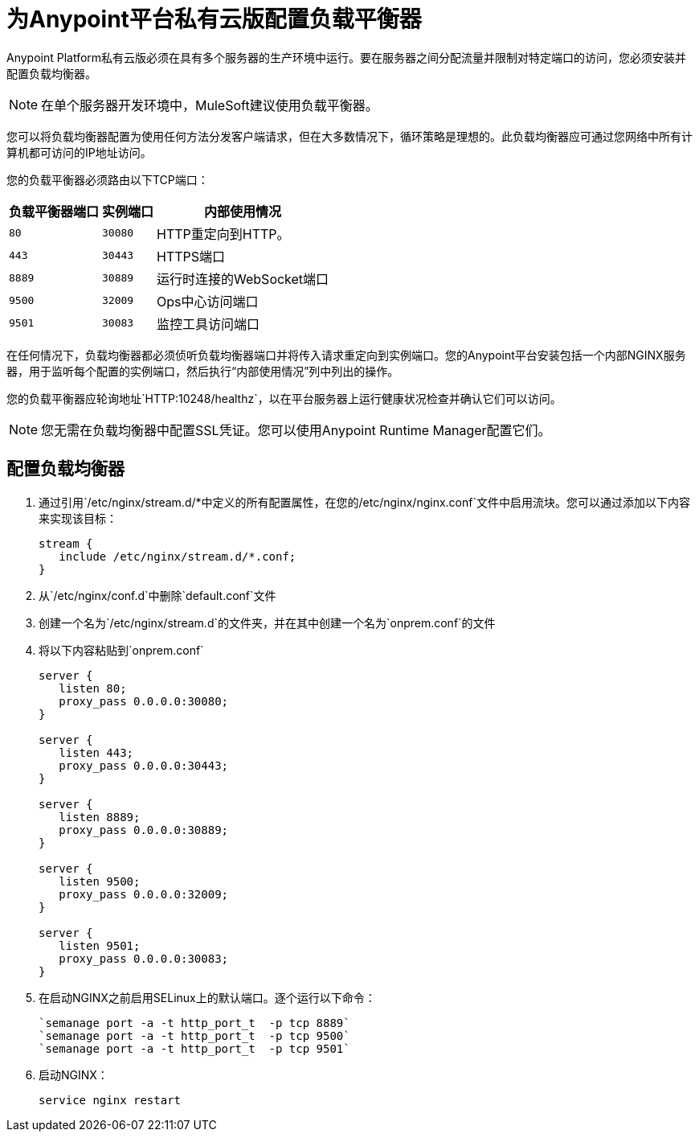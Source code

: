 = 为Anypoint平台私有云版配置负载平衡器

Anypoint Platform私有云版必须在具有多个服务器的生产环境中运行。要在服务器之间分配流量并限制对特定端口的访问，您必须安装并配置负载均衡器。

[NOTE]
在单个服务器开发环境中，MuleSoft建议使用负载平衡器。

您可以将负载均衡器配置为使用任何方法分发客户端请求，但在大多数情况下，循环策略是理想的。此负载均衡器应可通过您网络中所有计算机都可访问的IP地址访问。

您的负载平衡器必须路由以下TCP端口：

[%header%autowidth.spread]
|===
|负载平衡器端口 |实例端口 | 内部使用情况
| `80`  |  `30080`   |  HTTP重定向到HTTP。
| `443`  |  `30443`  |  HTTPS端口
| `8889`  |  `30889`  | 运行时连接的WebSocket端口
| `9500`  |  `32009`  |  Ops中心访问端口
| `9501`  |  `30083`  | 监控工具访问端口
|===


在任何情况下，负载均衡器都必须侦听负载均衡器端口并将传入请求重定向到实例端口。您的Anypoint平台安装包括一个内部NGINX服务器，用于监听每个配置的实例端口，然后执行“内部使用情况”列中列出的操作。

您的负载平衡器应轮询地址`HTTP:10248/healthz`，以在平台服务器上运行健康状况检查并确认它们可以访问。


[NOTE]
您无需在负载均衡器中配置SSL凭证。您可以使用Anypoint Runtime Manager配置它们。

== 配置负载均衡器

. 通过引用`/etc/nginx/stream.d/*`中定义的所有配置属性，在您的`/etc/nginx/nginx.conf`文件中启用流块。您可以通过添加以下内容来实现该目标：
+
[souce, json, linenums]
----
stream {
   include /etc/nginx/stream.d/*.conf;
}
----

. 从`/etc/nginx/conf.d`中删除`default.conf`文件
. 创建一个名为`/etc/nginx/stream.d`的文件夹，并在其中创建一个名为`onprem.conf`的文件
. 将以下内容粘贴到`onprem.conf`
+
[source, json, linenums]
----
server {
   listen 80;
   proxy_pass 0.0.0.0:30080;
}

server {
   listen 443;
   proxy_pass 0.0.0.0:30443;
}

server {
   listen 8889;
   proxy_pass 0.0.0.0:30889;
}

server {
   listen 9500;
   proxy_pass 0.0.0.0:32009;
}

server {
   listen 9501;
   proxy_pass 0.0.0.0:30083;
}
----
+

. 在启动NGINX之前启用SELinux上的默认端口。逐个运行以下命令：
+
----
`semanage port -a -t http_port_t  -p tcp 8889`
`semanage port -a -t http_port_t  -p tcp 9500`
`semanage port -a -t http_port_t  -p tcp 9501`
----

. 启动NGINX：
+
----
service nginx restart
----


